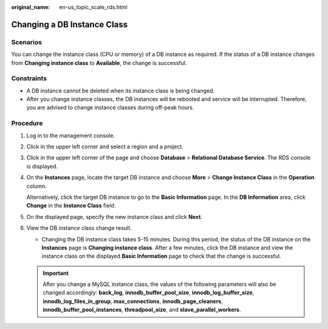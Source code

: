 :original_name: en-us_topic_scale_rds.html

.. _en-us_topic_scale_rds:

Changing a DB Instance Class
============================

**Scenarios**
-------------

You can change the instance class (CPU or memory) of a DB instance as required. If the status of a DB instance changes from **Changing instance class** to **Available**, the change is successful.

Constraints
-----------

-  A DB instance cannot be deleted when its instance class is being changed.
-  After you change instance classes, the DB instances will be rebooted and service will be interrupted. Therefore, you are advised to change instance classes during off-peak hours.

Procedure
---------

#. Log in to the management console.

#. Click |image1| in the upper left corner and select a region and a project.

#. Click |image2| in the upper left corner of the page and choose **Database** > **Relational Database Service**. The RDS console is displayed.

#. On the **Instances** page, locate the target DB instance and choose **More** > **Change Instance Class** in the **Operation** column.

   Alternatively, click the target DB instance to go to the **Basic Information** page. In the **DB Information** area, click **Change** in the **Instance Class** field.

#. On the displayed page, specify the new instance class and click **Next**.

#. View the DB instance class change result.

   -  Changing the DB instance class takes 5-15 minutes. During this period, the status of the DB instance on the **Instances** page is **Changing instance class**. After a few minutes, click the DB instance and view the instance class on the displayed **Basic Information** page to check that the change is successful.

   .. important::

      After you change a MySQL instance class, the values of the following parameters will also be changed accordingly: **back_log**, **innodb_buffer_pool_size**, **innodb_log_buffer_size**, **innodb_log_files_in_group**, **max_connections**, **innodb_page_cleaners**, **innodb_buffer_pool_instances**, **threadpool_size**, and **slave_parallel_workers**.

.. |image1| image:: /_static/images/en-us_image_0000001166476958.png
.. |image2| image:: /_static/images/en-us_image_0000001212196809.png
